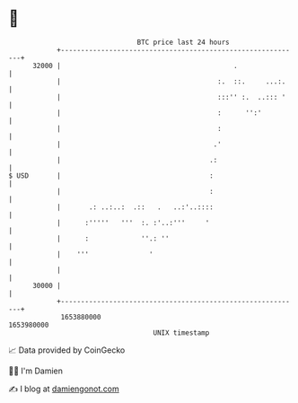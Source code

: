 * 👋

#+begin_example
                                   BTC price last 24 hours                    
               +------------------------------------------------------------+ 
         32000 |                                           .                | 
               |                                       :.  ::.     ...:.    | 
               |                                       :::'' :.  ..::: '    | 
               |                                       :      '':'          | 
               |                                       :                    | 
               |                                      .'                    | 
               |                                     .:                     | 
   $ USD       |                                     :                      | 
               |                                     :                      | 
               |       .: ..:..:  .::   .   ..:'..::::                      | 
               |      :'''''   '''  :. :'..:'''     '                       | 
               |      :             ''.: ''                                 | 
               |    '''               '                                     | 
               |                                                            | 
         30000 |                                                            | 
               +------------------------------------------------------------+ 
                1653880000                                        1653980000  
                                       UNIX timestamp                         
#+end_example
📈 Data provided by CoinGecko

🧑‍💻 I'm Damien

✍️ I blog at [[https://www.damiengonot.com][damiengonot.com]]
